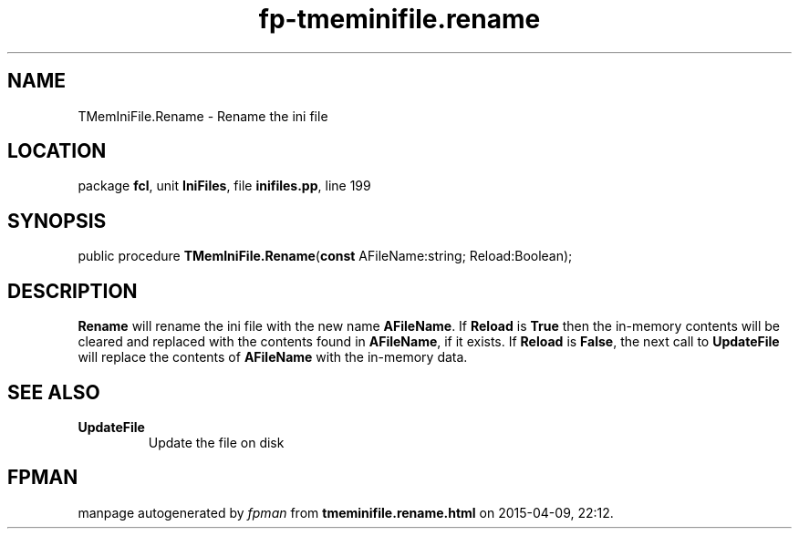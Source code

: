 .\" file autogenerated by fpman
.TH "fp-tmeminifile.rename" 3 "2014-03-14" "fpman" "Free Pascal Programmer's Manual"
.SH NAME
TMemIniFile.Rename - Rename the ini file
.SH LOCATION
package \fBfcl\fR, unit \fBIniFiles\fR, file \fBinifiles.pp\fR, line 199
.SH SYNOPSIS
public procedure \fBTMemIniFile.Rename\fR(\fBconst\fR AFileName:string; Reload:Boolean);
.SH DESCRIPTION
\fBRename\fR will rename the ini file with the new name \fBAFileName\fR. If \fBReload\fR is \fBTrue\fR then the in-memory contents will be cleared and replaced with the contents found in \fBAFileName\fR, if it exists. If \fBReload\fR is \fBFalse\fR, the next call to \fBUpdateFile\fR will replace the contents of \fBAFileName\fR with the in-memory data.


.SH SEE ALSO
.TP
.B UpdateFile
Update the file on disk

.SH FPMAN
manpage autogenerated by \fIfpman\fR from \fBtmeminifile.rename.html\fR on 2015-04-09, 22:12.

